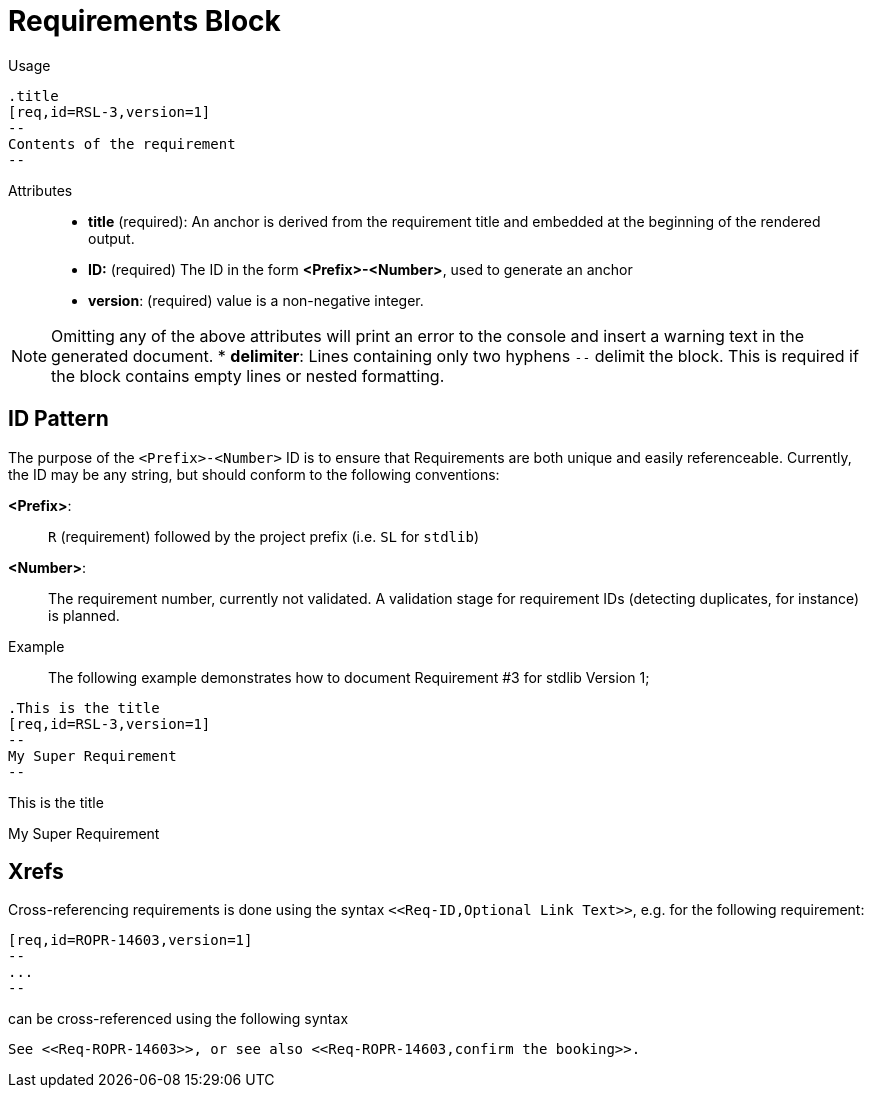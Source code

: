 = Requirements Block

Usage::

[source,asciidoc]
----
.title
[req,id=RSL-3,version=1]
--
Contents of the requirement
--
----

Attributes::
* *title* (required):  An anchor is derived from the requirement title and embedded at the beginning of the rendered output.
* *ID:* (required) The ID in the form *<Prefix>-<Number>*, used to generate an anchor
* *version*: (required) value is a non-negative integer.

NOTE: Omitting any of the above attributes will print an error to the console and insert a warning text in the generated document.
* *delimiter*: Lines containing only two hyphens `--` delimit the block. This is required if the block contains empty lines or nested formatting.

== ID Pattern

The purpose of the `<Prefix>-<Number>` ID is to ensure that Requirements are both unique and easily referenceable.
Currently, the ID may be any string, but should conform to the following conventions:

*<Prefix>*: :: `R` (requirement) followed by the project prefix (i.e. `SL` for `stdlib`)
*<Number>*: :: The requirement number, currently not validated.
A validation stage for requirement IDs (detecting duplicates, for instance) is planned.

Example::

The following example demonstrates how to document Requirement pass:[#]3 for stdlib Version 1;

// tag::req.block.example[]

ifdef::env-github[]
[source,asciidoc]
----
.This is the title
[req,id=RSL-3,version=1]
--
My Super Requirement
--
----


*Req. RSL-3: <<This_is_the_title,This is the title>> (ver. 1)* +
My Super Requirement

endif::[]

ifndef::env-github[]

[source,asciidoc]
----
.This is the title
[req,id=RSL-3,version=1]
--
My Super Requirement
--
----


.This is the title
[req,id=RSL-3,version=1]
--
My Super Requirement
--



endif::[]

// end::req.block.example[]

== Xrefs

Cross-referencing requirements is done using the syntax `\<<Req-ID,Optional Link Text>>`, e.g. for the following requirement:

[source,asciidoc]
----
[req,id=ROPR-14603,version=1]
--
...
--
----

can be cross-referenced using the following syntax

[source,adoc]
See <<Req-ROPR-14603>>, or see also <<Req-ROPR-14603,confirm the booking>>.
